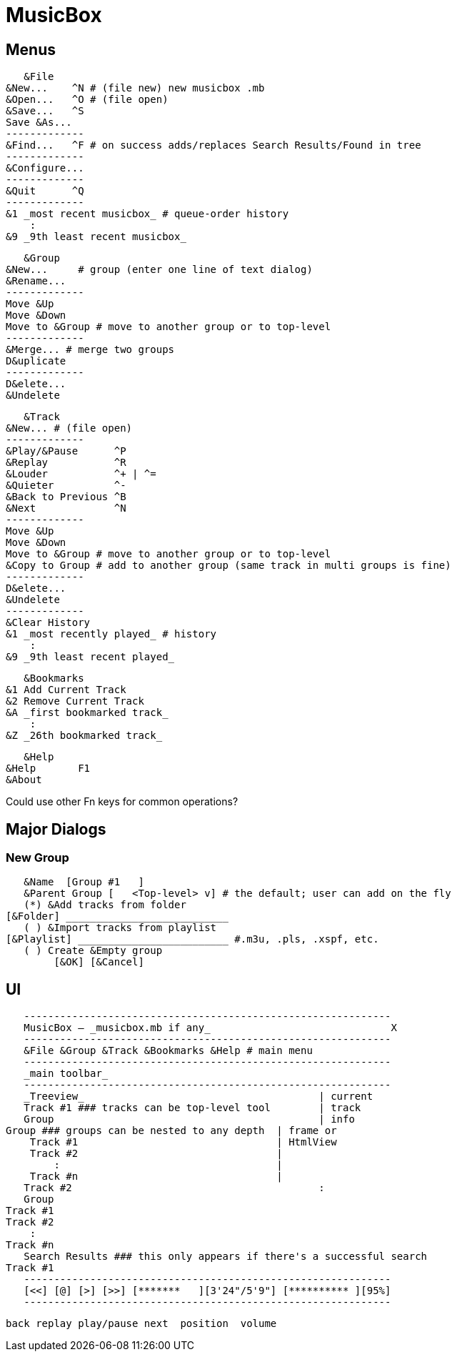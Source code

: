 = MusicBox

== Menus

    &File
	&New...    ^N # (file new) new musicbox .mb
	&Open...   ^O # (file open)
	&Save...   ^S
	Save &As...
	-------------
	&Find...   ^F # on success adds/replaces Search Results/Found in tree
	-------------
	&Configure...
	-------------
	&Quit      ^Q
	-------------
	&1 _most recent musicbox_ # queue-order history
	    :
	&9 _9th least recent musicbox_

    &Group
	&New...	    # group (enter one line of text dialog)
	&Rename...
	-------------
	Move &Up
	Move &Down
	Move to &Group # move to another group or to top-level
	-------------
	&Merge... # merge two groups
	D&uplicate
	-------------
	D&elete...
	&Undelete

    &Track
	&New...	# (file open)
	-------------
	&Play/&Pause      ^P
	&Replay		  ^R
	&Louder           ^+ | ^=
	&Quieter	  ^-
	&Back to Previous ^B
	&Next		  ^N
	-------------
	Move &Up
	Move &Down
	Move to &Group # move to another group or to top-level
	&Copy to Group # add to another group (same track in multi groups is fine)
	-------------
	D&elete...
	&Undelete
	-------------
	&Clear History
	&1 _most recently played_ # history
	    :
	&9 _9th least recent played_

    &Bookmarks
	&1 Add Current Track
	&2 Remove Current Track
	&A _first bookmarked track_
	    :
	&Z _26th bookmarked track_

    &Help
	&Help	    F1
	&About

Could use other Fn keys for common operations?

== Major Dialogs

=== New Group

    &Name  [Group #1   ]
    &Parent Group [   <Top-level> v] # the default; user can add on the fly
    (*) &Add tracks from folder
	[&Folder] ___________________________
    ( ) &Import tracks from playlist
	[&Playlist] _________________________ #.m3u, .pls, .xspf, etc.
    ( ) Create &Empty group
		[&OK] [&Cancel]
    
== UI

    -------------------------------------------------------------
    MusicBox — _musicbox.mb if any_                              X
    -------------------------------------------------------------
    &File &Group &Track &Bookmarks &Help # main menu
    -------------------------------------------------------------
    _main toolbar_
    -------------------------------------------------------------
    _Treeview_                                       | current
    Track #1 ### tracks can be top-level tool        | track
    Group                                            | info
	Group ### groups can be nested to any depth  | frame or
	    Track #1                                 | HtmlView
	    Track #2                                 |
		:                                    |
	    Track #n                                 |
    Track #2                                         :
    Group
	Track #1
	Track #2
	    :
	Track #n
    Search Results ### this only appears if there's a successful search
	Track #1
    -------------------------------------------------------------
    [<<] [@] [>] [>>] [*******   ][3'24"/5'9"] [********** ][95%]
    -------------------------------------------------------------
   
    back replay play/pause next  position  volume
